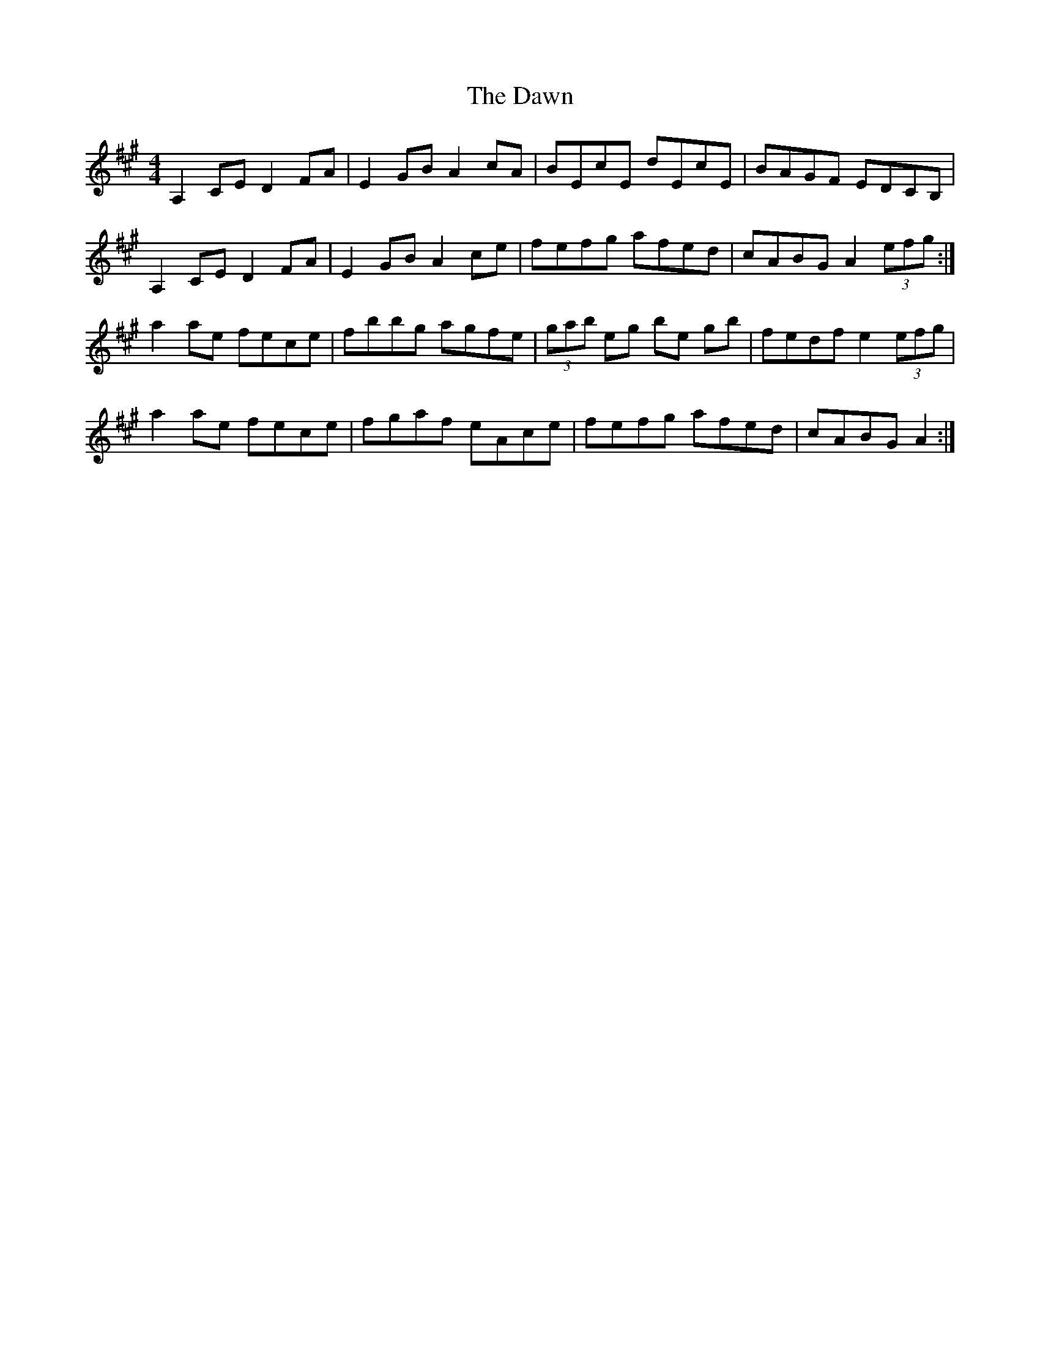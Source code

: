 X: 9618
T: Dawn, The
R: reel
M: 4/4
K: Amajor
A,2CE D2FA|E2GB A2cA|BEcE dEcE|BAGF EDCB,|
A,2CE D2FA|E2GB A2ce|fefg afed|cABG A2 (3efg:|
a2 ae fece|fbbg agfe|(3gab eg be gb|fedf e2 (3efg|
a2 ae fece|fgaf eAce|fefg afed|cABG A2:|

